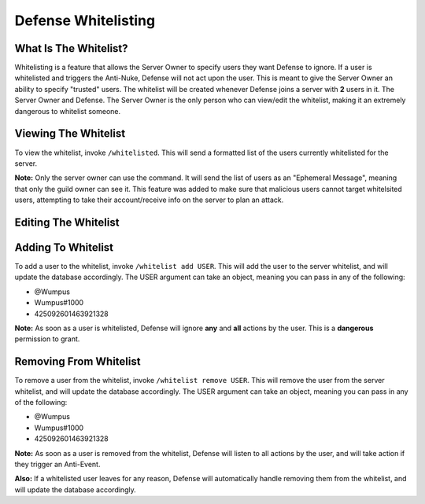Defense Whitelisting
==========

What Is The Whitelist?
-----
Whitelisting is a feature that allows the Server Owner to specify users they want Defense to ignore. If a user is whitelisted and triggers the Anti-Nuke, Defense will not act upon the user. This is meant to give the Server Owner an ability to specify "trusted" users. The whitelist will be created whenever Defense joins a server with **2** users in it. The Server Owner and Defense. The Server Owner is the only person who can view/edit the whitelist, making it an extremely dangerous to whitelist someone.

Viewing The Whitelist
----------
To view the whitelist, invoke ``/whitelisted``. This will send a formatted list of the users currently whitelisted for the server.

**Note:** Only the server owner can use the command. It will send the list of users as an "Ephemeral Message", meaning that only the guild owner can see it. This feature was added to make sure that malicious users cannot target whitelsited users, attempting to take their account/receive info on the server to plan an attack.

Editing The Whitelist
----------

Adding To Whitelist
-----
To add a user to the whitelist, invoke ``/whitelist add USER``. This will add the user to the server whitelist, and will update the database accordingly. The USER argument can take an object, meaning you can pass in any of the following:

- @Wumpus

- Wumpus#1000

- 425092601463921328

**Note:** As soon as a user is whitelisted, Defense will ignore **any** and **all** actions by the user. This is a **dangerous** permission to grant.

Removing From Whitelist
-----
To remove a user from the whitelist, invoke ``/whitelist remove USER``. This will remove the user from the server whitelist, and will update the database accordingly. The USER argument can take an object, meaning you can pass in any of the following:

- @Wumpus

- Wumpus#1000

- 425092601463921328

**Note:** As soon as a user is removed from the whitelist, Defense will listen to all actions by the user, and will take action if they trigger an Anti-Event.

**Also:** If a whitelisted user leaves for any reason, Defense will automatically handle removing them from the whitelist, and will update the database accordingly.
